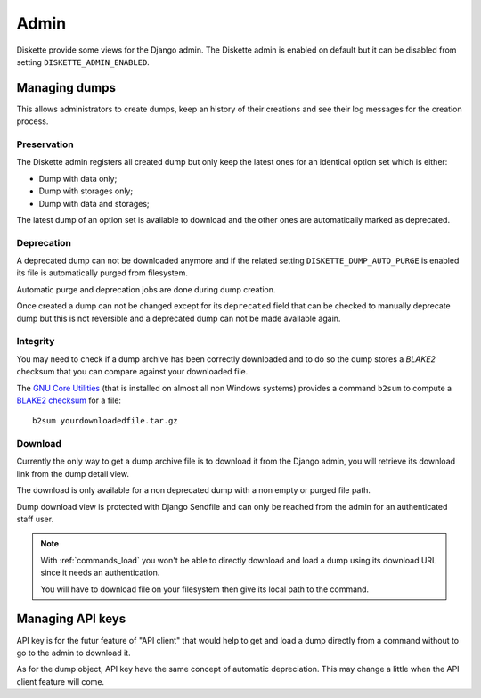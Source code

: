 .. _admin_intro:

=====
Admin
=====

Diskette provide some views for the Django admin. The Diskette admin is enabled on
default but it can be disabled from setting ``DISKETTE_ADMIN_ENABLED``.


Managing dumps
**************

This allows administrators to create dumps, keep an history of their creations and
see their log messages for the creation process.


Preservation
------------

The Diskette admin registers all created dump but only keep the latest ones for an
identical option set which is either:

* Dump with data only;
* Dump with storages only;
* Dump with data and storages;

The latest dump of an option set is available to download and the other ones are
automatically marked as deprecated.


Deprecation
-----------

A deprecated dump can not be downloaded anymore and if the related setting
``DISKETTE_DUMP_AUTO_PURGE`` is enabled its file is automatically purged from
filesystem.

Automatic purge and deprecation jobs are done during dump creation.

Once created a dump can not be changed except for its ``deprecated`` field that can be
checked to manually deprecate dump but this is not reversible and a deprecated dump can
not be made available again.


Integrity
---------

You may need to check if a dump archive has been correctly downloaded and to do
so the dump stores a *BLAKE2* checksum that you can compare against your downloaded
file.

The `GNU Core Utilities <https://www.gnu.org/software/coreutils/>`_ (that is
installed on almost all non Windows systems) provides a command ``b2sum`` to compute a
`BLAKE2 checksum <https://www.gnu.org/savannah-checkouts/gnu/coreutils/manual/html_node/b2sum-invocation.html>`_
for a file: ::

    b2sum yourdownloadedfile.tar.gz


Download
--------

Currently the only way to get a dump archive file is to download it from the Django
admin, you will retrieve its download link from the dump detail view.

The download is only available for a non deprecated dump with a non empty or purged
file path.

Dump download view is protected with Django Sendfile and can only be reached from the
admin for an authenticated staff user.

.. Note::
    With :ref:`commands_load` you won't be able to directly download and load a dump
    using its download URL since it needs an authentication.

    You will have to download file on your filesystem then give its local path to the
    command.


Managing API keys
*****************

API key is for the futur feature of "API client" that would help to get and load a dump
directly from a command without to go to the admin to download it.

As for the dump object, API key have the same concept of automatic depreciation. This
may change a little when the API client feature will come.
